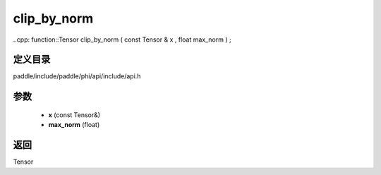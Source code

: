 .. _cn_api_paddle_experimental_clip_by_norm:

clip_by_norm
-------------------------------

..cpp: function::Tensor clip_by_norm ( const Tensor & x , float max_norm ) ;


定义目录
:::::::::::::::::::::
paddle/include/paddle/phi/api/include/api.h

参数
:::::::::::::::::::::
	- **x** (const Tensor&)
	- **max_norm** (float)

返回
:::::::::::::::::::::
Tensor

